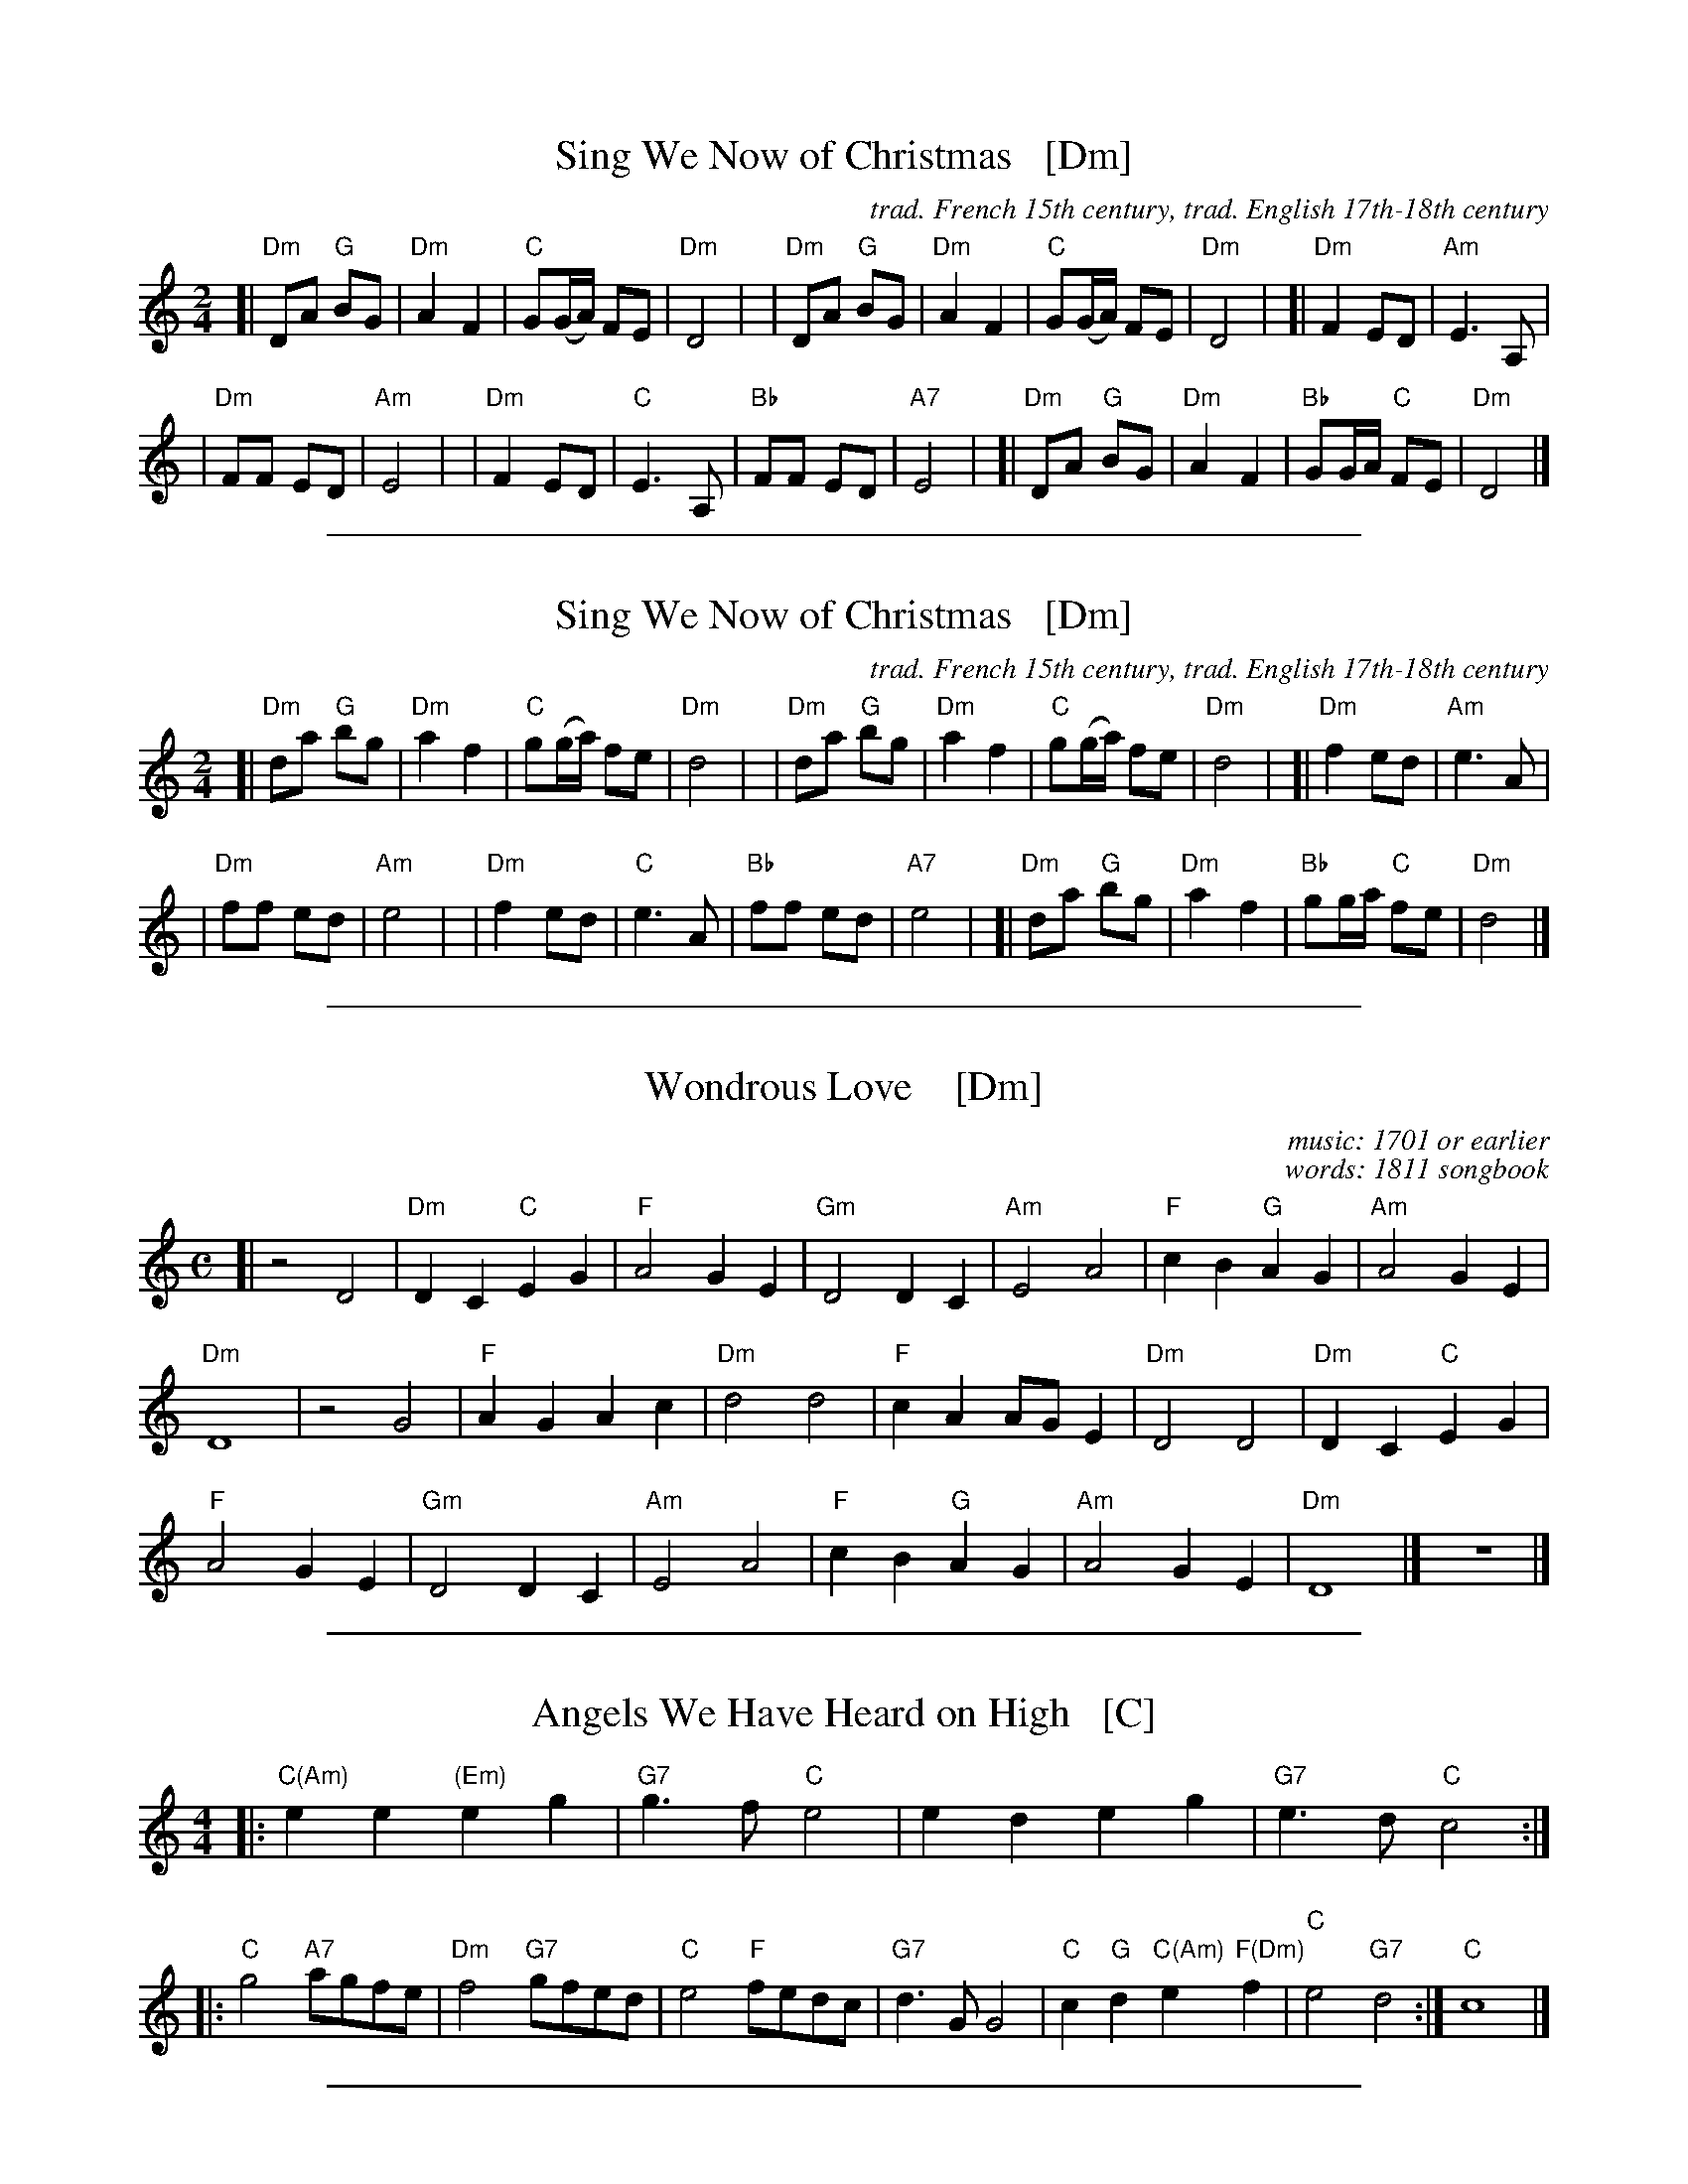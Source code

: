 
X: 1
T: Sing We Now of Christmas   [Dm]
C:trad. French 15th century, trad. English 17th-18th century
Z: DW
M: 2/4
L: 1/8
K: Ddor
[|"Dm"DA "G"BG | "Dm"A2 F2 | "C"G(G/A/) FE | "Dm"D4 |\
| "Dm"DA "G"BG | "Dm"A2 F2 | "C"G(G/A/) FE | "Dm"D4 |\
[|"Dm"F2 ED | "Am"E3 A, |
| "Dm"FF ED | "Am"E4 |\
| "Dm"F2 ED | "C"E3 A, | "Bb"FF ED | "A7"E4 |\
[|"Dm"DA "G"BG | "Dm"A2 F2 | "Bb"GG/A/ "C"FE | "Dm"D4 |]

%%sep 1 1 500

X: 2
T: Sing We Now of Christmas   [Dm]
C: trad. French 15th century, trad. English 17th-18th century
Z: DW
M: 2/4
L: 1/8
K: Ddor
[|"Dm"da "G"bg | "Dm"a2 f2 | "C"g(g/a/) fe | "Dm"d4 |\
| "Dm"da "G"bg | "Dm"a2 f2 | "C"g(g/a/) fe | "Dm"d4 |\
[|"Dm"f2 ed | "Am"e3 A |
| "Dm"ff ed | "Am"e4 |\
| "Dm"f2 ed | "C"e3 A | "Bb"ff ed | "A7"e4 |\
[|"Dm"da "G"bg | "Dm"a2 f2 | "Bb"gg/a/ "C"fe | "Dm"d4 |]

%%sep 1 1 500

X: 3
T: Wondrous Love    [Dm]
C: music: 1701 or earlier
C: words: 1811 songbook
B: "A General Selection of the Newest and Most Admired Hymns and Spiritual Songs Now in Use" 1811
N: Melody and words combined by James Christopher ca. 1840 in the Southern Harmony songbook.
N: The melody is a variant of the Ballad of Captain Kidd.
M: C
L: 1/4
K: Ddor
[|\
z2 D2 | "Dm"DC "C"EG | "F"A2 GE | "Gm"D2 DC | "Am"E2 A2 | "F"cB "G"AG | "Am"A2 GE |
"Dm"D4 | z2 G2  | "F"AG Ac | "Dm"d2 d2 | "F"cA A/G/E | "Dm"D2 D2 | "Dm"DC "C"EG |
"F"A2GE | "Gm"D2 DC | "Am"E2 A2 | "F"cB "G"AG | "Am"A2 GE | "Dm"D4 |] z4 |]

%%sep 1 1 500

X: 4
T: Angels We Have Heard on High   [C]
Z: John Chambers <jc:trillian.mit.edu>
M: 4/4
L: 1/4
K: C
|: "C(Am)"ee "(Em)"eg | "G7"g>f "C"e2 \
| ed eg | "G7"e>d "C"c2 :|
|: "C"g2 "A7"a/g/f/e/ | "Dm"f2 "G7"g/f/e/d/ \
| "C"e2 "F"f/e/d/c/ | "G7"d>G G2 \
| "C"c"G"d "C(Am)"e "F(Dm)"f | "C"e2 "G7"d2 :| "C"c4 |]

%%sep 1 1 500

X: 5
T: The Christ Child's Lullaby
C:traditional
Z:DW
M:3/4
L:1/4
K:G
d | "D"d2 e | a a2 | "Am"g a2 | "D"d2 f | f2 d | "Am"e a2 | "C"g a2 | "Am"c2 e |
"D"d2 e | a2 a | "Am"g a2 | "D"d2 d | d "Am"A2 | "C"c2 d | "D"e/2 d/2-d2- | d2 |]

%%sep 1 1 500

X: 6
T: Dona Nobis Pacem
T: Give us peace
P: 3-part round
S: http://www.gulfweb.net/rlwalker/abc/!ABCCollections/KG_tunes_webready.abc
M: 3/4
L: 1/4
P: Play as a round
K: D treble-8
"^A"[|\
"D"(d/A/) f2 | "A7"(e/A/) g2 | "D"(f e) d | "A7"d c2 | "G(Em)"(b a/g/f/e/) | "D"(a3/ g/) f | "A7"(f/e/) (d c) | "D"d3 |]
%w: Do-*na No-*bis Pa-*cem, pa-cem. Do-na*** no-*bis pa-***cem.
"^B"[|\
a3 | a3 | (a g) f | f e2 | b b2 | a a2 | (a/g/) (f e) | d3 |]
%w: Do-na no-*bis pa-cem. Do-na no-bis pa-***cem.
"^C"[|\
d3 | c3 | (d3 e/) (f/g/) | a A2 | g g2 | f f2 | (c/e/) (a A) | d3 |]
%w: Do-na no-*bis* pa-cem. Do-na no-bis pa-***cem.

%%sep 1 1 500

X: 7
T: Gaudete! Gaudete!
O: first published in Piae Cantiones, 1581
%S:1581
Z: 2021 John Chambers <jc:trillian.mit.edu>
M: 4/4
L: 1/8
K: Am
%%continueall
"^Refrain"|:\
"Am"A2A2 "Em"G2AB |[M:6/8] "C"c2c B2A |
w: Gau-de-te! Gau-de-te! Christ-us est
[M:2/4] "G"G2 G2 |[M:4/4] G2A2 "Em"B3A |
w: na-tus ex Ma-ri-a
[M:6/8] G2A "G"B2A |[M:3/4] GA "Am"A2 "^fine"z2 :|
w: vir-gi-ne, gau-de-*te!
"^Verse"[|[M:4/4] "Am"AA GA cB A2 | "Dm"AF "Em"EF "Dm"D2 D2 |
w: Tem-pus ad-est gra-ti-ae, hoc quod op-ta-ba-mus;
"Dm"DD FD FG "Am"A2 | cA "G"Bc "F"A2 A2 |]
w: car-mi-na lae-ti-ti-ae de-vo-te red-da-mus.

%%sep 1 1 500

X: 8
T: Aspenglow
C:John Denver
M:3/4
L:1/4
K:Am
%%continueall
"^I"\
| "Am"z6 | "Dm"z6 | "F"z6 | "C"z6 | "Am"z6 | "Dm"z6 | "F"z6 | "C"z6 \
"^A"\
|: "Am"A/G/A/G/A/G/ | "Dm"A3 | "F"A/G/A/G/A/E/ | "C"G3 |\
| "Am"c/B/A/G/F/E/ | "Dm"D3 | "C"E/F/G2 | "G"E/F/G2 :|
"^B"\
[|"F"A/B/c/d/c/>E/ | "C"G3 | "F"c/c/c/c/c/>E/ | "C"G3 |\
| "F"A/B/c/c/c/>E/ | "C"G3 | "D"A/B/c/c/B/A/ | "G"G3- | G3 |]\
"^A"\
|: "Am"A/G/A/G/A/G/ | "Dm"A3 | "F"A/G/A/G/A/E/ | "C"G3 |
| "Am"c/B/A/G/F/E/ | "Dm"D3 | "C"E/F/G2 | "G"E/F/G2 :|\
"^B"\
[|"F"A/B/c/d/c/>E/ | "C"G3 | "F"c/c/c/c/c/>E/ | "C"G3 |\
| "F"A/B/c/c/c/>E/ | "C"G3 | "D"A/B/c/c/B/A/ | "G"G3- | G3 |]
"^A"\
[|"Am"A/G/A/G/A/G/ | "Dm"A3 | "F"A/G/A/G/A/E/ | "C"G3 |\
| "Am"c/B/A/G/F/E/ | "Dm"D3 | "C"E/F/G2 | "G"E/F/G2 |]\
| "C"E/F/G2 | "G"E/F/G2- | "Am"A3- | A3 |]

%%sep 1 1 500

X: 9
T: Ye Nations All   [Dm]
T: The Babe of Bethlehem
C: William Walker (1809-1875)
M: 6/8
L: 1/8
K: Dm
z3 z2\
A, | "Dm"D2D "C"(ED)C | "Dm"D2F "Gm"G2A | "Dm"A2c "(Am)"(AG)E | "Dm"(D2C) "Am"A,2 ||\
A, | "Dm"D2D "C"(ED)C | "Dm"D2F "Gm"G2A | "Dm"Ac=B "(Am)"(AG)E | "Dm"D3 D2 ||
A | "F"A2(A/=B/) "C"c2G | "F"A2(A/=B/) "C"c2c | "Dm"d2A "(Am)"(AG)E | "Dm"(D2C) "Am"A,2 ||\
A, | "Dm"D2D "C"(ED)C | "Dm"D2F "Gm"G2A | "Dm"Ac=B "(Am)"(AG)E | "Dm"D3 D2z |]

%%sep 1 1 500

X: 10
T: A Midwinter Waltz
C: Dave Richardson (1994)
N: Dave was a member of Boys of the Lough for 40 years, until he retired.
N: This was based on a favorite carol remembered from his youth, "In the Bleak Midwinter".
%D:1994
B: Joe Buchanan's Scottish Tome - Page 623.0
I: 623 0
Z: Carl Allison
R: Waltz
L: 1/4
M: 3/4
P: Play A1A2 A1A2 B1B2 B1A2
K: G
"A"|::: G/A/ |\
"G"B>cd | "D"d>BA | "Am"A>BA | "C"G2E/G/ || "Am"A>BA |  "D"A>BA |\
[1,3 "G"G>AB/c/ | "D"A2 :|2,4 "C"G>AG | "G"G2 :|
"^B"|:: A/B/ | "C"c>Bc | "Am"c>Bc | "C"e>de | "Am"A>Bc ||\
"G"d>ed | "Em"B>AG |1,3 "Am"A>BG | "D"A2 :|2 "D"A>BA | "G"G2 :|
"^(A2)"[|] G/A/ | "G"B>cd | "D"d>BA | "Am"A>BA | "C"G2E/G/ ||\
"Am"A>BA |  "D"A>BA | "C"G>AG | "G"G2 |]

%%sep 1 1 500

X: 11
T: Ring Out Wild Bells   [Bm]
C: Crawford Gates
Z: DW
M: 6/8
L: 1/8
K: Bm
B, |\
"Bm"B,CD F2F | "Em"GFE "Bm"F2F |\
"Em"EFG "Bm"FD>D | "F#"EDC "Bm"D2 ||\
D |\
"G"B2B "D"AD2 | "Em"G2G "F#"F2F |
"Em"C>DE "Bm"DB,>B, | "F#"CB,^A, "Bm"B,2 ||\
D |\
"G"B2B "D"A2D | "Em"G2G "F#"F2F |\
"Em"C>DE "Bm"DB,>B, | "F#"CB,^A, "Bm"B,2 |]

%%sep 1 1 500

X: 12
T: Ring Out Wild Bells   [Bm]
C: Crawford Gates
Z: DW
M: 6/8
L: 1/8
K: Bm
B |\
"Bm"Bcd f2f | "Em"gfe "Bm"f2f |\
"Em"efg "Bm"fd>d | "F#"edc "Bm"d2 ||\
d |\
"G"b2b "D"ad2 | "Em"g2g "F#"f2f |
"Em"c>de "Bm"dB>B | "F#"cB^A "Bm"B2 ||\
d |\
"G"b2b "D"a2d | "Em"g2g "F#"f2f |\
"Em"c>de "Bm"dB>B | "F#"cB^A "Bm"B2 |]

%%sep 1 1 500

X: 13
T: Watts's Cradle Song   [Dm]
R:
Z: 2021 John Chambers <jc:trillian.mit.edu>
M: 4/4
L: 1/8
K: Dm
[|\
"Dm"D2F2 D2CD | "F"F2F2 "Dm"(DC)A,2 | "Am"C3D C2A,2 | "F"F2"C"G2 "F"A4 ||\
"Dm"A2c2 (AG)F2 | "Gm"G2(AG) "Dm"(FD)"C"C2 | "Dm"D3E F2A,2 |[M:2/4] A,2C2 |[M:4/4] "Dm"D8- | D8 |]
"F"F4 "C"G4 | "F"A8 | "Bb"F4 "Am"EDC2 | "Dm"D6 E2 ||\
"F"F4 "C"G2FG | "F"A3B A2GF | "Gm"G4 "C"c4 | "Dm"A8- | A8 |]

%%sep 1 1 500

X: 14
T: The Coventry Carol
O: England
R: waltz
Z: 2011 John Chambers <jc:trillian.mit.edu>
M: 3/4
L: 1/4
K: Am
[|\
"Am"A A "E7"^G | "Am"A2 c | "Dm"B2 A | "E7"^G3 |\
"Am"A B c | "Dm"d2 "E7"B | "Am"A3- | A z "C"e |
"G"d2 "Am"c | "E7"B2 "Am"c | "Dm"B2 A | "E7"^G3 |\
"Am"A "E"^G "F"A | "Dm"d2 "E7"B | "A"^c3- | c2 z |]

%%sep 1 1 500

X: 15
T: I Believe in Father Christmas + Troika interlude
C: Greg Lake & Peter Sinfield
Z: DW
M: 4/4
L: 1/8
K: D
[|\
| "G"z2BA- "D"AF2D | "Em7"E2DE- "D"EF-F2 | "G"z2BA- "D"AF2D | "A"E2DD- "D"D2z2 |\
| "G"z2BB "D"A2FD | "Em7"ED2E- "D"EF-F2 | "G"zDBB " D"A2FD | "A"ED2D- "D"D2z2 |]
| "C"z2=cc "G"BAG2 | "D"A2AG- GA-A2D | "C"=cc2B- "G"BA2G | "D"AA2A- A2 zA/A/ |\
| "Bm"d2dd "F#m"c2AA | "G"BAA2 "D"A2zD/D/ | F2FF "C"ED=CD- | "D"D4 z2 |]
"^Troika"A2 |\
| "G"dcBc d2B2 | "D"A2B2 F2A2 | "G"BAG2 d2cd | "D"A6 GF "^I"|\
| "Em"E2B2 "A7"AGFG | "D"AGFG A2dB | "G"G2FG "A7"A2A2 | "D"d6 z2 |]

%%sep 1 1 500

X: 16
T: The Old Year Now Away Is Fled   [Dm]
T: Tune:  Greensleeves
O: Francis Coles "New Christmas Carols" London 1642
R: air, jig
Z: 2021 John Chambers <jc:trillian.mit.edu>
M: 6/8
L: 1/8
K: Dm
% %continueall
P: Verse:
D | "Dm"F2G (A>B)A | "C"G2E (C>DE) | "Dm"F2D (D>^C)D | "A"E2^C A,2 ||\
D | "Dm"F2G (A>B)A | "C"G2E (C>DE) | "Dm"(F>E)D "A"(^C>=B,)C | "Dm"D3 D2 |]
P: Chorus:
c | "F"c2c (c>B)A | "C"G2E (C>D)E | "Dm"F2D (D>^C)D | "A"E2^C A,2 ||\
c | "F"c2c (c>B)A | "C"G2E (C>D)E | "Bb"(F>E)D "A"(^C>=B,)C | "Dm"D3 D2 |]

%%sep 1 1 500

X: 17
T: The Old Year Now Away Is Fled   [Dm]
T: Tune:  Greensleeves
O: Francis Coles "New Christmas Carols" London 1642
R: air, jig
Z: 2021 John Chambers <jc:trillian.mit.edu>
M: 6/8
L: 1/8
K: Dm
P: Verse:
d | "Dm"f2g (a>b)a | "C"g2e (c>de) | "Dm"f2d (d>^c)d | "A"e2^c A2 ||\
d | "Dm"f2g (a>b)a | "C"g2e (c>de) | "Dm"(f>e)d "A"(^c>=B)c | "Dm"d3 d2 |]
P: Chorus:
c' | "F"c'2c' (c'>b)a | "C"g2e (c>d)e | "Dm"f2d (d>^c)d | "A"e2^c A2 ||\
c' | "F"c'2c' (c'>b)a | "C"g2e (c>d)e | "Bb"(f>e)d "A"(^c>=B)c | "Dm"d3 d2 |]

%%sep 1 0 500
%%sep 1 0 500

%%sep 1 1 500

X: 18
T: It's Beginning to Look a Lot Like Christmas   [G]
C: words & music: Meredith Wilson (1951)
%D:1951
R: song
Z: 2019 John Chambers <jc:trillian.mit.edu>
M: C
L: 1/8
P: Play A1A2 B A1A2
K: G
%%continueall 0
% = = = = = = = = = =
"^A"|: {A,}B,>C | "G"(3DED ^C>D "C"E2 G2 | "G"B2 D6 | B3 B "B7"A3 G | "C"E4 "E7"z2 E>F |
|[1 "Am"(3GAG E>^E "D"F4 | "D7"(3FGF D>^D "Am"E2 "A7"z^E | "D"F>G A>B "A7"A>G F>E | "Am"A4 "D7"z2 :|
|[2 "Am"(3GAG F>G "F#"F2 E>_E | "G"D>E G>B "E7"d2 ^D>E | "Am"c4 "D7"F4 | "G"G4  !fine!z2 |]
"^B"[| {F}G>A \
|"B7"(3BcB (3ABA (3GAG (3FGA | "(Em)"B>B "(B7)"(3AGF "Em"E2 z2 | "D7"(3ABA (3GAG (3FGF "(A)"(3EFG |
|"D"A>A "(A7)"(3GFE "D"D2 zD | "D7"d>_d c>B "(A7)"A>G F>E | "Am"D>^C D>E "D7"D2 "d.C."y|]
P: Dance transition (Dt):
[| "G"B4 "D7"A4 | "C"G4 "D7"F2 ||
P: Now play A1A2 B A2 for the dance.

%%sep 1 1 500

X: 19
T: White Christmas   [A]
C: Irving Berlin
S: http://www.gulfweb.net/rlwalker/abc/white.abc 2021-11-20
Z: Tweaked by John Chambers
M: 4/4
L: 1/4
K: A
%
[|\
"A"c4 | dc "C#m"^Bc | "Bm"d4 | "E7"^d e3 |\
"D"zf ga | "E7"ba gf | "A"e4- | "(E7)"ez ||
AB |\
"A"c2 c2 | "A7"c f2 e | "D"A2 A2 | "Dm"A e2 d |\
"A"c4 | "Bm"dc BA | "E"B4- | "E7"B z3 |]
[|\
"A"c4 | dc "C#m"^Bc | "Bm"d4 | "E7"^d e3 |\
"D"zf ga | "E7"ba gf | "A"e4- | "(E7)"ez ||
AB |\
c2 c2 | "A7"c f2 e | "D"a4- | "Dm"a2 AB "^I"|\
"A"c2 "F#m(A7)"c2 | "D"f3/ G/ "E7"GG |1 "A"A4 | "Bm"z2 "E7"z2 :|2 "A"A4 |]

%%sep 1 1 500

X: 20
T: Frosty the Snowman   [G]
C: music: Steve Nelson
C: words: Jack Rollins
N: MM version for 2021, with intro & tag
Z: 2016 John Chambers <jc:trillian.mit.edu>
M: C|
L: 1/8
K: G
%%indent 200
"^Intro"|\
"G"ddd2 d2d2 | "D"edd2 d2d2 |\
"D7"d2dd e2f2 | "G"g4 "D7"d4 ||
"A"|: \
"G"d4 B3c | d2 g4 "G7"fg |\
"C"a2g2 "D7"f2e2 | "G"d6 fg |\
"C"a2g2 "A7"f2ee | "G"d2g2 "(E7)"B2de |\
"Am"d2c2 [1 "D7"B2c2 | "G"d6 "D7"z2 :|\
         [2 "D7"B2A2 | "G"G6 H|]
"G7"G2 "B"|\
"C"e2e2 "A7"g2g2 | "D7"f2e2 "G"d2B2 |\
"Am"c2e2 "D7"d2c2 | "G"B6 B-B |\
"D"A2A2 d2d2 | f2f2 "B7"a2fg |\
"Em"a2g2 "A7"f2e2 | "D"d2z2 "D7"d4 "^->A2"y|]
"^Tag"|\
"G"ddd2 d2d2 | edd2 d2d2 |\
e2d2 B2d2 | "D"A8 |\
"D7"ddd2 d2d2 | edd2 d2d2 |\
d2dd e2f2 | "G"g8 |]

%%sep 1 1 500

X: 21
T: The First No\"el   [G]
R: waltz
Z: John Chambers <jc:trillian.mit.edu>
M: 3/4
L: 1/8
K: G
"^A"|: BA \
| "G"G3 ABc | "D"d4 ef | "C"g2 f2 e2 | "G"d4 ef \
| "C"g2 f2 e2 | "D7"d2 e2 f2 | "G"g2 d2 "D7"c2 | "G"B4 :|
"^B"[|] BA \
| "G"G3 ABc | d4 gf | "C"e4 e2 | "G"d4 "^I"\
| "Em"g2 f2 e2 | "Bm"d2 e2 f2 | "D7"g2 d2 c2 | "G"B4 |]
%%text The B part is sometimes repeated.

%%sep 1 1 500

X: 22
T: O Come, All Ye Faithful [D]
T: Adeste Fideles
M: 4/4
L: 1/4
K: G
"D"d \
| "D"d2 A d | "A"e2 A2 | "D"f "A"e "D"f "G"g | "D"f2 "A"e d || "Bm"d2 cB \
| "A"c "D"d "A"e "D"f | "A"c2 "E"B>A | "A"A3 "A7"z || "D"a2 gf | "Em"g2 "Bm"f2 |
| "Em"e f "Bm"de | "A"c>B A d || "D"dc de | "D"d2 Af | "D"f "A"e "D"f "G"g \
| "D"f2 "A"e f "^I"|| "Em"gf "Bm"ed | "A"c2 "D"d "G"g | "D"f2 "A7"e>d | "D"d3 |]

%%sep 1 1 500

X: 23
T: (Have a) Holly Jolly Christmas   [G]
C: Johnny Marks, 1962
%D:1964
D: The Quinto Sisters album "Holly Jolly Christmas" 1964
D: Burl Ives single 1964
S: http://gulfweb.net:34043/~rlwalker/abc/christmas/haveaholly.abc 2009-11-30
M: 4/4
L: 1/4
%Q: 1/4=80
K: G
%%continueall yes
[b/B/][a/d/] |\
"G"gg ff | e B2 B/d/ | ee dd | "D"[A4F4] |\
ff f>e | "D7"dd d>B | "D7"dd [ec][cd] | "G"B2 |[| z"D7"[b/B/][a/d/] |
"G"gg ff | e B2 B/d/ | ee dd | "D7"[A4F4] |\
"D7"ff f>e | dd d>B | "D7"dd cA | "G"G4 |]
|:\
"Em"g2 e>g | "Bm"fd d2 | "C"ec ce | "G"d4 |\
"Am"c2 A>c | "Em"Be e2 | "A"AA "A7"B^c | "D"d3 "D7"b/a/ ||\
"G"gg ff | e B2 B/d/ |
ee dd | "D7"[A4F4] "^I"|\
"D7"ff f/e/d/c/ | "G"B d "Em"eg |[" " "A7"ae- e"D7"f | "G"g3 :|\
["fine" "A7"a2 e2- | e2 "D7"f2 | "G"g4- | g3 |]

